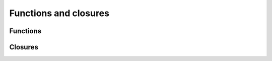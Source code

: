 Functions and closures
======================

.. docnote:: Functions and closures

	I've grouped functions and closures into a single chapter, as they are so closely interlinked (and frequently interchangeable) in Swift. This also gives us a good opportunity to discuss when it is best to use each approach.

.. docnote:: Subjects to be covered in this section

	* Functions
	* Function signatures (including pattern matching)
	* Naming conventions
	* Closures
	* Trailing closures
	* Nested closures
	* Capturing values
	* Different closure expression forms
	* Anonymous closure arguments
	* Thick and thin functions (?)
	* Attributes (infix, resilience, inout, auto_closure, noreturn)

Functions
---------

.. refnote:: From the Guided Tour:

	As with variable declaration syntax, Swift function declarations follow the natural language order of "declare a function X, which takes arguments Y, and returns Z." Continuing the theme of consistency, Swift function argument syntax follows the syntactic pattern of a variable declaration, where the colon ``:`` means "of type"::

		(swift) func fibonacci(n : Int) -> Int {
		            if n < 2 {
		        return 1
		             } else {
		        return fibonacci(n - 2) + fibonacci(n - 1)
		             }
		        }
		(swift) fibonacci(10)
		// Int = 89

	Argument names are part of the signature, so you can specify each parameter by name when calling the function, either for clarity, or to supply parameters in a different order::

		(swift) func divideTwoNumbers(numerator : Float, denominator : Float) -> Float {
		            assert(denominator != 0)
		            return numerator / denominator
		        }
		(swift) divideTwoNumbers(4, 5)
		// Float = 0.8
		(swift) divideTwoNumbers(denominator: 5, numerator: 4)
		// Float = 0.8

	And, in the same way that you can assign a value as part of a variable declaration, you can also specify a default value for an argument::

		(swift) func sayHello(name : String = "World") {
		            print("Hello, \(name)!\n")
		        }
		(swift) sayHello("Bob")
		Hello, Bob!
		(swift) sayHello()
		Hello, World!

	If you omit the return type, as with this ``sayHello()`` function, the default is Void. To return multiple values from a function, just return a multi-element tuple::

		(swift) func fetchLocalGasPrices() -> (Float, Float, Float) {
		            return (3.59, 3.69, 3.79)
		        }

	You can even name the elements in the tuple to make it easier to query the values::

		(swift) func fetchBetterGasPrices() -> (regular : Float, midgrade : Float, premium : Float) {
		            return (3.49, 3.59, 3.69)
		        }
		(swift) fetchBetterGasPrices().midgrade
		// Float = 3.59


Closures
--------

.. refnote:: From the Guided Tour:

	A closure is just a function without a name. As an example, the ``sort()`` library function takes an array of strings and sorts them using a comparison closure::

		(swift) var strings = ["Hello", "Bye", "Good day"]
		// strings : String[] = ["Hello", "Bye", "Good day"]
		(swift) var sortedStrings = sort(strings, {
					(lhs : String, rhs : String) -> Bool in
					return lhs.toUpper() < rhs.toUpper()
				  })
		// sortedStrings : String[] = ["Bye", "Good day", "Hello"]
		(swift) for eachString in sortedStrings {
				  println(eachString)
				}
		Bye
		Good day
		Hello
		(swift)

	The closure in this example is described in curly braces:

	.. code-block:: swift

		{ 
		  (lhs : String, rhs : String) -> Bool in
		  return lhs.toUpper() < rhs.toUpper() 
		}

	The parentheses denote the parameters of the closure, followed by the
	return type, then "in" to separate the signature of the closure from
	its body. As you've already seen throughout this tour, the types in a Swift expression can be omitted if they can be inferred from the context. In this case, the parameter and return types can be inferred, so aren't necessary::

		(swift) sortedStrings = sort(strings, { (lhs, rhs) in
				  return lhs.toUpper() < rhs.toUpper() 
				})
		(swift) 

	One can also omit the names of the parameters, using the positional
	placeholders ``$0``, ``$1``, and so on. The ``return`` can also be
	omitted from single-expression closures, as in::

		(swift) sortedStrings = sort(strings, {$0 < $1})
		(swift) 

	Closures can also capture any variable from the local scope::

		(swift) var uppercase = true
		// uppercase : Bool = true
		(swift) sortedStrings = sort(strings, { (x, y) in 
					if uppercase {
					  x = x.toUpper()
					  y = y.toUpper()
					}
					return x < y
				  }
				)
		(swift) 

	Note that if a closure captures a value, Swift automatically manages the storage of the original variable such that you can change the value from within the closure without the need for any keywords on the original declaration. Internally, Swift also makes sure that if the closure outlives the scope of the original variable declaration, everything still "just works":

	.. code-block:: swift

		var someValue = 42
	
		dispatch_async(someQueue, {
			println("Value is \(someValue)")
			someValue += 1
		})

	Closures are typically the last argument to a function. In such cases,
	one can place the closure outside of the parentheses:

	.. code-block:: swift

		var someValue = 42
	
		dispatch_async(someQueue) {
			println("Value is \(someValue)")
			someValue += 1
		}
	
	For longer closures, or cases where the same function will be re-used
	several times, you may prefer to use a local function instead::

		(swift) func compareStrings(lhs : String, rhs : String) -> Bool {
				  if uppercase {
					lhs = lhs.toUpper()
					rhs = rhs.toUpper()
				  }
				  return lhs < rhs
				}
		(swift) sortedStrings = sort(strings, compareStrings)
		(swift) 

	A closure argument to a function is just like any other argument, with a colon ``:`` "is a," followed by the function arguments and return type::

		(swift) func repeat(count : Int, myClosure : () -> Void) {
				  for i in 0..count {
					myClosure()
				  }
				}
		(swift) repeat(3, {println("Hello!")})
		Hello!
		Hello!
		Hello!
		(swift) 

